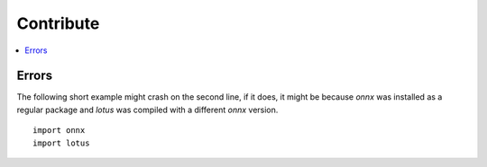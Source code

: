 
==========
Contribute
==========

.. contents::
    :local:
    


Errors
======

The following short example might crash on the second line,
if it does, it might be because *onnx* was installed
as a regular package and *lotus* was compiled with
a different *onnx* version.

::

    import onnx
    import lotus





